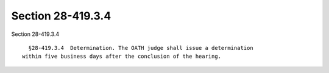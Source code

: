 Section 28-419.3.4
==================

Section 28-419.3.4 ::    
        
     
        §28-419.3.4  Determination. The OATH judge shall issue a determination
      within five business days after the conclusion of the hearing.
    
    
    
    
    
    
    